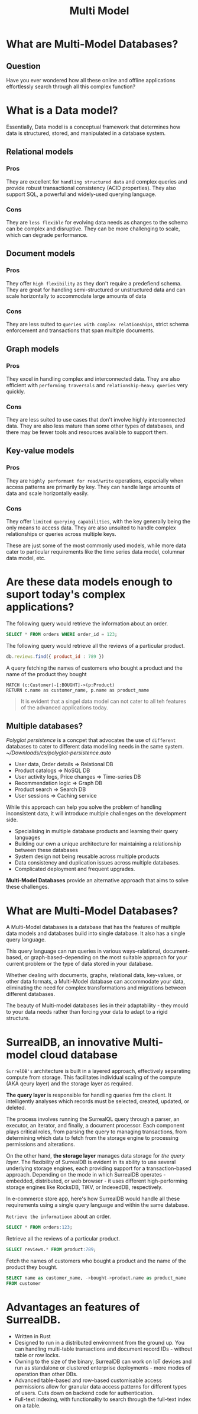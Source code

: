 #+title: Multi Model

* What are Multi-Model Databases?
** Question
Have you ever wondered how all these online and offline applications effortlessly search through all this complex function?

* What is a Data model?
Essentially, Data model is a conceptual framework that determines how data is structured, stored, and manipulated in a database system.

** Relational models
*** Pros
They are excellent for =handling structured data= and complex queries and provide robust transactional consistency (ACID properties).
They also support SQL, a powerful and widely-used querying language.

*** Cons
They are =less flexible= for evolving data needs as changes to the schema can be complex and disruptive.
They can be more challenging to scale, which can degrade performance.

** Document models
*** Pros
They offer =high flexibility= as they don't require a predefiend schema.
They are great for handling semi-structured or unstructured data and can scale horizontally to accommodate large amounts of data

*** Cons
They are less suited to =queries with complex relationships=, strict schema enforcement and transactions that span multiple documents.

** Graph models
*** Pros
They excel in handling complex and interconnected data.
They are also efficient with =performing traversals= and =relationship-heavy queries= very quickly.

*** Cons
They are less suited to use cases that don't involve highly interconnected data.
They are also less mature than some other types of databases, and there may be fewer tools and resources available to support them.

** Key-value models
*** Pros
They are =highly performant for read/write= operations, especially when access patterns are primarily by key.
They can handle large amounts of data and scale horizontally easily.

*** Cons
They offer =limited querying capabilities=, with the key generally being the only means to access data.
They are also unsuited to handle complex relationships or queries across multiple keys.

These are just some of the most commonly used models, while more data cater to particular requirements like the time series data model, columnar data model, etc.
* Are these data models enough to suport today's complex applications?

The following query would retrieve the information about an order.
#+begin_src sql
SELECT * FROM orders WHERE order_id = 123;
#+end_src

The following query would retrieve all the reviews of a particular product.
#+begin_src javascript
db.reviews.find({ product_id : 789 })
#+end_src

A query fetching the names of customers who bought a product and the name of the product they bought
#+begin_src gql
MATCH (c:Customer)-[:BOUGHT]->(p:Product)
RETURN c.name as customer_name, p.name as product_name
#+end_src


#+begin_quote
It is evident that a singel data model can not cater to all teh features of the advanced applications today.
#+end_quote

** Multiple databases?
/Polyglot persistence/ is a concpet that advocates the use of ~different~ databases to cater to different data modelling needs in the same system.
[[~/Downloads/cs/polyglot-persistence.auto]]

- User data, Order details => Relational DB
- Product catalogs => NoSQL DB
- User activity logs, Price changes => Time-series DB
- Recommendation logic => Graph DB
- Product search => Search DB
- User sessions => Caching service

While this approach can help you solve the problem of handling inconsistent data, it will introduce multiple challenges on the development side.

- Specialising in multiple database products and learning their query languages
- Building our own a unique architecture for maintaining a relationship between these databases
- System design not being reusable across multiple products
- Data consistency and duplication issues across multiple databases.
- Complicated deployment and frequent upgrades.

*Multi-Model Databases* provide an alternative approach that aims to solve these challenges.

* What are Multi-Model Databases?
A Multi-Model databases is a database that has the features of multiple data models and databases build into single database.
It also has a single query language.

This query language can run queries in various ways--ralational, document-based,  or graph-based--depending on the most suitable approach for your current problem or the type of data stored in your database.

Whether dealing with documents, graphs, relational data, key-values, or other data formats, a Multi-Model database can accommodate your data, eliminating the need for complex transformations and migrations between different databases.

The beauty of Multi-model databases lies in their adaptability - they mould to your data needs rather than forcing your data to adapt to a rigid structure.

* SurrealDB, an innovative Multi-model cloud database
~SurrelDB's~ architecture is built in a layered approach, effectively separating compute from storage.
This facilitates individual scaling of the compute (AKA qeury layer) and the storage layer as required.

*The query layer* is responsible for handling queries frm the client.
It intelligently analyses which records must be selected, created, updated, or deleted.

The process involves running the SurrealQL query through a parser, an executor, an iterator, and finally, a document processor.
Each component plays critical roles, from parsing the query to managing transactions, from determining which data to fetch from the storage engine to processing permissions and alterations.

On the other hand, *the storage layer* manages data storage for /the query layer/.
The flexibility of SurrealDB is evident in its ability to use several underlying storage engines, each providing support for a transaction-based approach.
Depending on the mode in which SurrealDB operates - embedded, distributed, or web browser - it uses different high-performing storage engines like RocksDB, TiKV, or IndexedDB, respectively.

In e-commerce store app, here's how SurrealDB would handle all these requirements using a single query language and within the same database.

~Retrieve the informatioon~ about an order.
#+begin_src sql
SELECT * FROM orders:123;
#+end_src

Retrieve all the reviews of a particular product.
#+begin_src sql
SELECT reviews.* FROM product:789;
#+end_src

Fetch the names of customers who bought a product and the name of the product they bought.
#+begin_src sql
SELECT name as customer_name, ->bought->product.name as product_name
FROM customer
#+end_src

* Advantages an features of SurrealDB.

- Written in Rust
- Designed to run in a distributed environment from the ground up.
  You can handling multi-table transactions and document record IDs - without table or row locks.
- Owning to the size of the binary, SurrealDB can work on IoT devices and run as standalone or clustered enterprise deployments - more modes of operation than other DBs.
- Advanced table-based and row-based customisable access permissions allow for granular data access patterns for different types of users.
  Cuts down on backend code for authentication.
- Full-text indexing, with functionality to search through the full-text index on a table.
